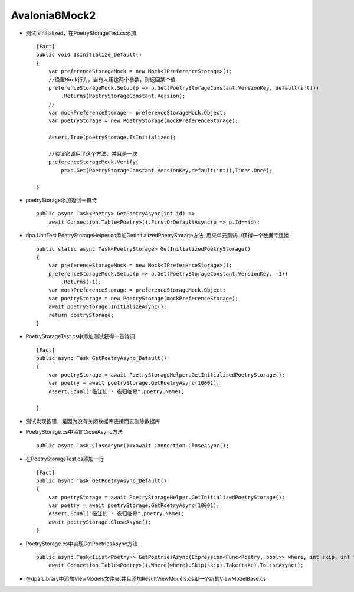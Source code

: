 Avalonia6Mock2
=================================

*   测试IsInitialized，在PoetryStorageTest.cs添加
    ::

        [Fact]
        public void IsInitialize_Default()
        {
            var preferenceStorageMock = new Mock<IPreferenceStorage>();
            //设置Mock行为，当有人用这两个参数，则返回某个值
            preferenceStorageMock.Setup(p => p.Get(PoetryStorageConstant.VersionKey, default(int)))
                .Returns(PoetryStorageConstant.Version);
            //
            var mockPreferenceStorage = preferenceStorageMock.Object;
            var poetryStorage = new PoetryStorage(mockPreferenceStorage);

            Assert.True(poetryStorage.IsInitialized);
            
            //验证它调用了这个方法，并且是一次
            preferenceStorageMock.Verify(
                p=>p.Get(PoetryStorageConstant.VersionKey,default(int)),Times.Once);

        }

*   poetryStorage添加返回一首诗
    ::

        public async Task<Poetry> GetPoetryAsync(int id) =>
            await Connection.Table<Poetry>().FirstOrDefaultAsync(p => p.Id==id);

*   dpa.UnitTest PoetryStorageHelper.cs添加GetInitializedPoetryStorage方法,
    用来单元测试中获得一个数据库连接
    ::

        public static async Task<PoetryStorage> GetInitializedPoetryStorage()
        {
            var preferenceStorageMock = new Mock<IPreferenceStorage>();
            preferenceStorageMock.Setup(p => p.Get(PoetryStorageConstant.VersionKey, -1))
                .Returns(-1);
            var mockPreferenceStorage = preferenceStorageMock.Object;
            var poetryStorage = new PoetryStorage(mockPreferenceStorage);
            await poetryStorage.InitializeAsync();
            return poetryStorage;
        }
*   PoetryStorageTest.cs中添加测试获得一首诗词
    ::

        [Fact]
        public async Task GetPoetryAsync_Default()
        {
            var poetryStorage = await PoetryStorageHelper.GetInitializedPoetryStorage();
            var poetry = await poetryStorage.GetPoetryAsync(10001);
            Assert.Equal("临江仙 · 夜归临皋",poetry.Name);
            
        }

*   测试发现抱错，是因为没有关闭数据库连接而去删除数据库
*   PoetryStorage.cs中添加CloseAsync方法
    ::

        public async Task CloseAsync()=>await Connection.CloseAsync();

*   在PoetryStorageTest.cs添加一行
    ::

        [Fact]
        public async Task GetPoetryAsync_Default()
        {
            var poetryStorage = await PoetryStorageHelper.GetInitializedPoetryStorage();
            var poetry = await poetryStorage.GetPoetryAsync(10001);
            Assert.Equal("临江仙 · 夜归临皋",poetry.Name);
            await poetryStorage.CloseAsync();
        }

*   PoetryStorage.cs中实现GetPoetriesAsync方法
    ::
   
        public async Task<IList<Poetry>> GetPoetriesAsync(Expression<Func<Poetry, bool>> where, int skip, int take)=>
            await Connection.Table<Poetry>().Where(where).Skip(skip).Take(take).ToListAsync();
*   在dpa.Library中添加ViewModels文件夹.并且添加ResultViewModels.cs和一个新的ViewModelBase.cs
